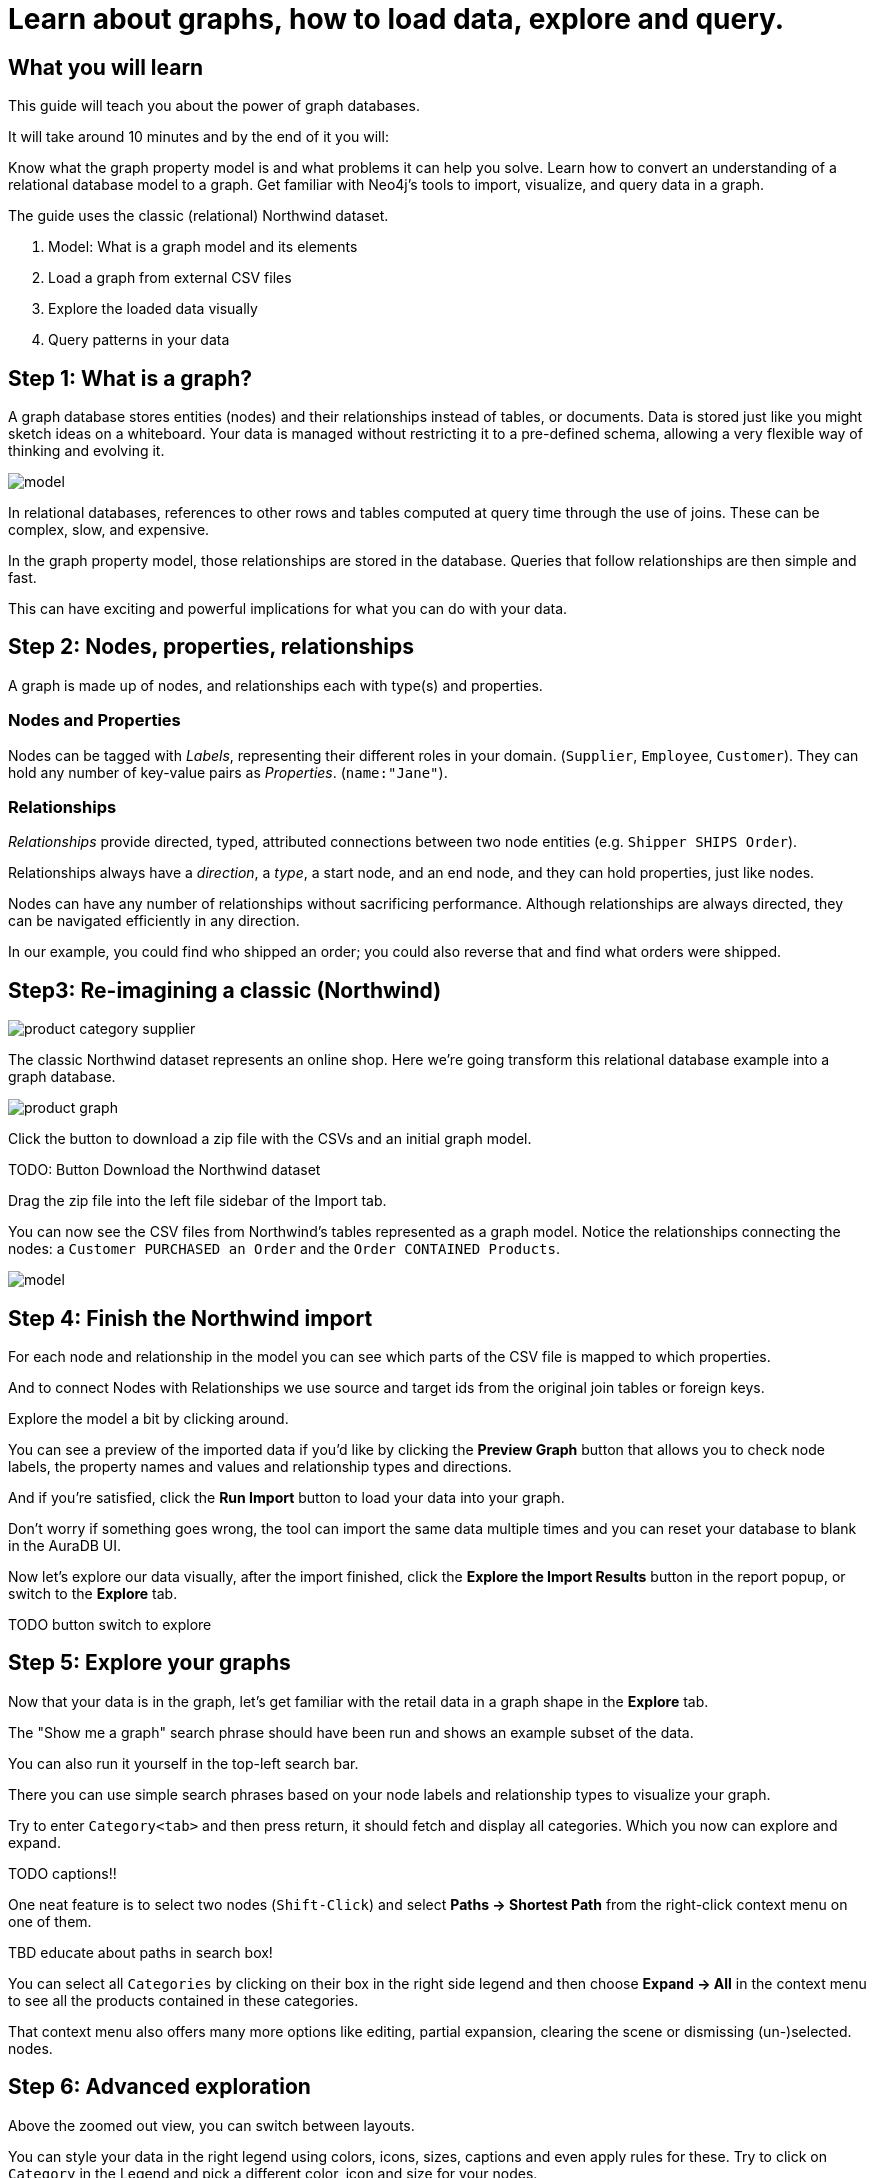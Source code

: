= Learn about graphs, how to load data, explore and query.

== What you will learn

This guide will teach you about the power of graph databases. 

It will take around 10 minutes and by the end of it you will:

Know what the graph property model is and what problems it can help you solve.
Learn how to convert an understanding of a relational database model to a graph.
Get familiar with Neo4j's tools to import, visualize, and query data in a graph.

The guide uses the classic (relational) Northwind dataset.

1.  Model: What is a graph model and its elements
2.  Load a graph from external CSV files
3.  Explore the loaded data visually
4.  Query patterns in your data

== Step 1: What is a graph?


A graph database stores entities (nodes) and their relationships instead of tables, or documents. 
Data is stored just like you might sketch ideas on a whiteboard. 
Your data is managed without restricting it to a pre-defined schema, allowing a very flexible way of thinking and evolving it.

image::https://github.com/neo4j-graph-examples/northwind/raw/main/documentation/img/model.svg[]

In relational databases, references to other rows and tables computed at query time through the use of joins.
These can be complex, slow, and expensive.

In the graph property model, those relationships are stored in the database. 
Queries that follow relationships are then simple and fast.

This can have exciting and powerful implications for what you can do with your data.

== Step 2: Nodes, properties, relationships

A graph is made up of nodes, and relationships each with type(s) and properties.

=== Nodes and Properties


Nodes can be tagged with _Labels_, representing their different roles in your domain. (`Supplier`, `Employee`, `Customer`). 
They can hold any number of key-value pairs as _Properties_. (`name:"Jane"`).

=== Relationships

_Relationships_ provide directed, typed, attributed connections between two node entities (e.g. `Shipper SHIPS Order`).

Relationships always have a _direction_, a _type_, a start node, and an end node, and they can hold properties, just like nodes.

Nodes can have any number of relationships without sacrificing performance. 
Although relationships are always directed, they can be navigated efficiently in any direction.

In our example, you could find who shipped an order; you could also reverse that and find what orders were
shipped.


== Step3: Re-imagining a classic (Northwind)

// await signals.emit(SIGNAL_NAME.WorkspaceNavigate, { scope: APP_SCOPE.import });

image::https://neo4j-graph-examples.github.io/northwind/documentation/img/product-category-supplier.png[]

The classic Northwind dataset represents an online shop. 
Here we're going transform this relational database example into a graph database.

image::https://neo4j-graph-examples.github.io/northwind/documentation/img/product-graph.png[]


////
.TODO diagram of Northwind customer, order, and product
image::https://github.com/neo4j-graph-examples/northwind/blob/main/documentation/img/example.svg[]
////

Click the button to download a zip file with the CSVs and an initial graph model.

TODO:  Button Download the Northwind dataset

Drag the zip file into the left file sidebar of the Import tab.

You can now see the CSV files from Northwind's tables represented as a graph model. 
Notice the relationships connecting the nodes: a `Customer PURCHASED an Order` and the `Order CONTAINED Products`.

image::https://neo4j-graph-examples.github.io/northwind/documentation/img/model.svg[]

== Step 4: Finish the Northwind import

For each node and relationship in the model you can see which parts of the CSV file is mapped to which properties.

And to connect Nodes with Relationships we use source and target ids from the original join tables or foreign keys.

Explore the model a bit by clicking around.

You can see a preview of the imported data if you'd like by clicking the *Preview Graph* button that allows you to check node labels, the property names and values and relationship types and directions.

And if you're satisfied, click the *Run Import* button to load your data into your graph.

Don't worry if something goes wrong, the tool can import the same data multiple times and you can reset your database to blank in the AuraDB UI.

// A/B Test: TBD we could leave off one simple mapping, e.g. shipper and let the user do it (or prepare the node without mapping the rel and properties (but pick one that lends itself well to auto-mapping) in an area of the model that is non-crucial for later steps but not sure if that would have too many folks fail here

Now let's explore our data visually, after the import finished, click the *Explore the Import Results* button in the report popup, or switch to the *Explore* tab.

TODO button switch to explore

== Step 5: Explore your graphs

Now that your data is in the graph, let's get familiar with the retail data in a graph shape in the *Explore* tab.

The "Show me a graph" search phrase should have been run and shows an example subset of the data.

You can also run it yourself in the top-left search bar.

There you can use simple search phrases based on your node labels and relationship types to visualize your graph.

Try to enter `Category<tab>` and then press return, it should fetch and display all categories. 
Which you now can explore and expand.

TODO captions!!

One neat feature is to select two nodes (`Shift-Click`) and select *Paths -> Shortest Path* from the right-click context menu on one of them.

TBD educate about paths in search box!

You can select all `Categories` by clicking on their box in the right side legend and then choose *Expand -> All* in the context menu to see all the products contained in these categories.

That context menu also offers many more options like editing, partial expansion, clearing the scene or dismissing (un-)selected. nodes.

== Step 6: Advanced exploration

Above the zoomed out view, you can switch between layouts.

You can style your data in the right legend using colors, icons, sizes, captions and even apply rules for these.
Try to click on `Category` in the Legend and pick a different color, icon and size for your nodes.

Selected nodes and relationships are highlighted and counted in the legend and shown in the card view in the lower left corner. 
There you can explore your data structurally.

*Explore* also offers options to filter your on-screen nodes with a advanced filter menu, and even rudimentary end user programming by storing *Cypher Phrases* to be available later.

Learn more in the https://neo4j.com/docs/bloom-user-guide/current/bloom-visual-tour/[documentation^] and videos.

TODO switch to Query

== Step 7: Basic Querying

On the left sidebar in the first entry (database) you can see the counts of types of nodes and relationships.
Click on `(Product)` - the database will fetch a few  elements with that label with a minimal query.

.Load query for product nodes
[source,cypher]
----
MATCH (n:Product) 
RETURN n 
LIMIT 25
----

In the *graph view* the result nodes are visualized and you can double-click them to see their neighbors. 
In the right properties side-panel you can inspect more properties and also style the nodes (size, color, caption) if you click on the `(Product)` label on top.

You can also switch to the *table view* to see your results in a tabular fashion, nodes and relationships are visualized in a JSON structure.
That view shows by default if you return only scalar values.

// TBD Alternatively we could have them click on [:SUPPLIES] and then they would already see a graph visualization, it would use graph patterns and pattern variable, but it might be too complex. I would actually prefer this one.
// See screenhots below.

== Step 8: Writing your first query

Like any other database Neo4j can be queried with a query language. 
As SQL joins get really convoluted for graphs, our graph query language called *Cypher* is much better suited for finding patterns.

In Cypher you represent the graph patterns that you've seen in Import and Explore with ascii-art. 

Parentheses `(p:Product {name:'Camembert Pierrot'})` forming "circles" around nodes and arrows `+-[:SUPPLIES]->+` depicting relationships. 
You draw in text what you would draw on the whiteboard.

These patterns are used to find, create and update graph data.

You've already seen the `MATCH (n:Product) RETURN n LIMIT 25` statement that was run for you.

Click on the statement to edit it and change the pattern to: `(n:Product)<-[r:SUPPLIES]-(s:Supplier)` and the result to `RETURN n,r,s LIMIT 25` and click on the run icon icon:PlayIcon[].

Congratulations, you've written and run your first Cypher query.

.Show products and their suppliers
[source,cypher]
----
MATCH (n:Product)<-[r:SUPPLIES]-(s) 
RETURN n,r,s 
LIMIT 25
----

To learn more about Cypher check out the interactive https://graphacademy.neo4j.com/categories/beginners/[GraphAcademy course^] and have a look at the https://neo4j.com/docs/cypher-cheat-sheet/current/[Cypher Cheat Sheet^].

A more complex query would find all products ordered by a customer and who supplies those.

.All products ordered by a customer and who supplies those
[source,cypher]
----
MATCH path=(c:Customer)-[:PURCHASED]->()-[:ORDERS]->(:Product)<-[:SUPPLIES]-(:Supplier)
WHERE c.companyName = 'Blauer See Delikatessen'
RETURN path;
----

image::https://neo4j-graph-examples.github.io/northwind/documentation/img/example.svg[]

Or how many products in the "Produce" category each customer ordered.

.Find total quantity per customer in the "Produce" category
[source,cypher]
----
MATCH (cust:Customer)-[:PURCHASED]->(:Order)-[o:ORDERS]->(p:Product),
      (p)-[:PART_OF]->(c:Category {categoryName:"Produce"})
RETURN DISTINCT cust.contactName as CustomerName, SUM(o.quantity) AS TotalProductsPurchased
----

As you get more familiar with Cypher, you can use the https://neo4j.com/docs/drivers-apis/[Neo4j drivers^] for JavaScript, Python, Java, C# and Go to build your applications, or use our GraphQL or Spring Data Neo4j integrations for building APIs.